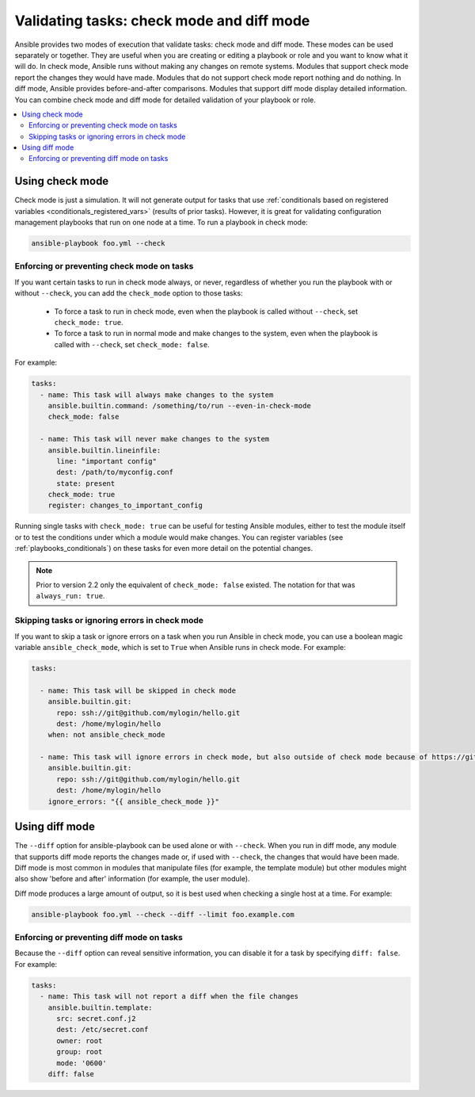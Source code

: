 .. _check_mode_dry:

******************************************
Validating tasks: check mode and diff mode
******************************************

Ansible provides two modes of execution that validate tasks: check mode and diff mode. These modes can be used separately or together. They are useful when you are creating or editing a playbook or role and you want to know what it will do. In check mode, Ansible runs without making any changes on remote systems. Modules that support check mode report the changes they would have made. Modules that do not support check mode report nothing and do nothing. In diff mode, Ansible provides before-and-after comparisons. Modules that support diff mode display detailed information. You can combine check mode and diff mode for detailed validation of your playbook or role.

.. contents::
   :local:

Using check mode
================

Check mode is just a simulation. It will not generate output for tasks that use :ref:`conditionals based on registered variables <conditionals_registered_vars>` (results of prior tasks). However, it is great for validating configuration management playbooks that run on one node at a time. To run a playbook in check mode:

.. code-block:: console

    ansible-playbook foo.yml --check

.. _forcing_to_run_in_check_mode:

Enforcing or preventing check mode on tasks
-------------------------------------------

.. versionadded:: 2.2

If you want certain tasks to run in check mode always, or never, regardless of whether you run the playbook with or without ``--check``, you can add the ``check_mode`` option to those tasks:

  - To force a task to run in check mode, even when the playbook is called without ``--check``, set ``check_mode: true``.
  - To force a task to run in normal mode and make changes to the system, even when the playbook is called with ``--check``, set ``check_mode: false``.

For example:

.. code-block:: yaml

  tasks:
    - name: This task will always make changes to the system
      ansible.builtin.command: /something/to/run --even-in-check-mode
      check_mode: false

    - name: This task will never make changes to the system
      ansible.builtin.lineinfile:
        line: "important config"
        dest: /path/to/myconfig.conf
        state: present
      check_mode: true
      register: changes_to_important_config

Running single tasks with ``check_mode: true`` can be useful for testing Ansible modules, either to test the module itself or to test the conditions under which a module would make changes. You can register variables (see :ref:`playbooks_conditionals`) on these tasks for even more detail on the potential changes.

.. note:: Prior to version 2.2 only the equivalent of ``check_mode: false`` existed. The notation for that was ``always_run: true``.

Skipping tasks or ignoring errors in check mode
-----------------------------------------------

.. versionadded:: 2.1

If you want to skip a task or ignore errors on a task when you run Ansible in check mode, you can use a boolean magic variable ``ansible_check_mode``, which is set to ``True`` when Ansible runs in check mode. For example:

.. code-block:: yaml

  tasks:

    - name: This task will be skipped in check mode
      ansible.builtin.git:
        repo: ssh://git@github.com/mylogin/hello.git
        dest: /home/mylogin/hello
      when: not ansible_check_mode

    - name: This task will ignore errors in check mode, but also outside of check mode because of https://github.com/ansible/ansible/issues/56345
      ansible.builtin.git:
        repo: ssh://git@github.com/mylogin/hello.git
        dest: /home/mylogin/hello
      ignore_errors: "{{ ansible_check_mode }}"

.. _diff_mode:

Using diff mode
===============

The ``--diff`` option for ansible-playbook can be used alone or with ``--check``. When you run in diff mode, any module that supports diff mode reports the changes made or, if used with ``--check``, the changes that would have been made. Diff mode is most common in modules that manipulate files (for example, the template module) but other modules might also show 'before and after' information (for example, the user module).

Diff mode produces a large amount of output, so it is best used when checking a single host at a time. For example:

.. code-block:: console

    ansible-playbook foo.yml --check --diff --limit foo.example.com

.. versionadded:: 2.4

Enforcing or preventing diff mode on tasks
------------------------------------------

Because the ``--diff`` option can reveal sensitive information, you can disable it for a task by specifying ``diff: false``. For example:

.. code-block:: yaml

  tasks:
    - name: This task will not report a diff when the file changes
      ansible.builtin.template:
        src: secret.conf.j2
        dest: /etc/secret.conf
        owner: root
        group: root
        mode: '0600'
      diff: false
